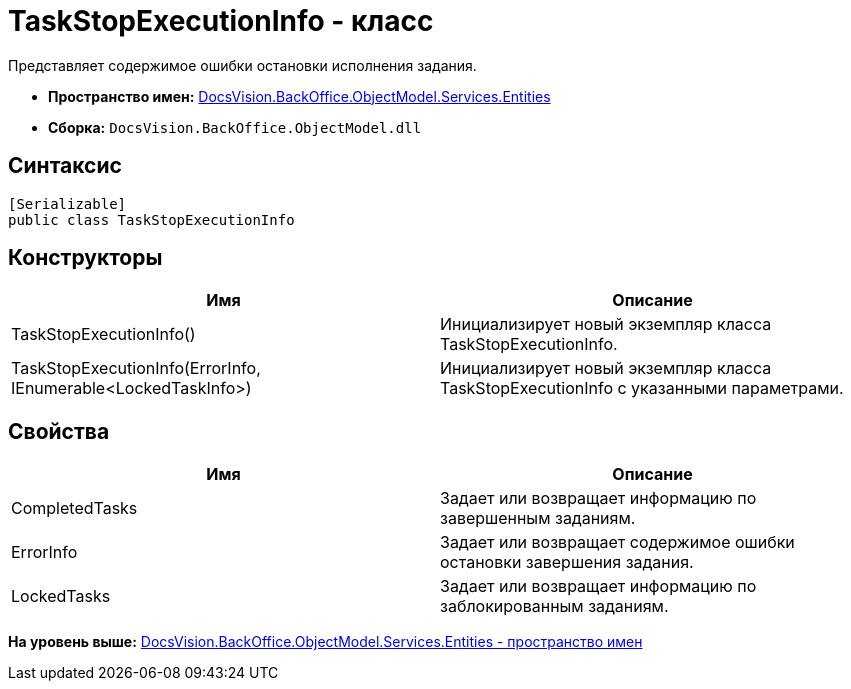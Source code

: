 = TaskStopExecutionInfo - класс

Представляет содержимое ошибки остановки исполнения задания.

* [.keyword]*Пространство имен:* xref:Entities_NS.adoc[DocsVision.BackOffice.ObjectModel.Services.Entities]
* [.keyword]*Сборка:* [.ph .filepath]`DocsVision.BackOffice.ObjectModel.dll`

== Синтаксис

[source,pre,codeblock,language-csharp]
----
[Serializable]
public class TaskStopExecutionInfo
----

== Конструкторы

[cols=",",options="header",]
|===
|Имя |Описание
|TaskStopExecutionInfo() |Инициализирует новый экземпляр класса TaskStopExecutionInfo.
|TaskStopExecutionInfo(ErrorInfo, IEnumerable<LockedTaskInfo>) |Инициализирует новый экземпляр класса TaskStopExecutionInfo с указанными параметрами.
|===

== Свойства

[cols=",",options="header",]
|===
|Имя |Описание
|CompletedTasks |Задает или возвращает информацию по завершенным заданиям.
|ErrorInfo |Задает или возвращает содержимое ошибки остановки завершения задания.
|LockedTasks |Задает или возвращает информацию по заблокированным заданиям.
|===

*На уровень выше:* xref:../../../../../../api/DocsVision/BackOffice/ObjectModel/Services/Entities/Entities_NS.adoc[DocsVision.BackOffice.ObjectModel.Services.Entities - пространство имен]
